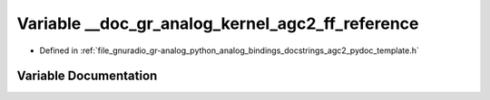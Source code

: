 .. _exhale_variable_agc2__pydoc__template_8h_1acab7db8ac596d8d652e27539bdbda290:

Variable __doc_gr_analog_kernel_agc2_ff_reference
=================================================

- Defined in :ref:`file_gnuradio_gr-analog_python_analog_bindings_docstrings_agc2_pydoc_template.h`


Variable Documentation
----------------------


.. doxygenvariable:: __doc_gr_analog_kernel_agc2_ff_reference
   :project: gnuradio